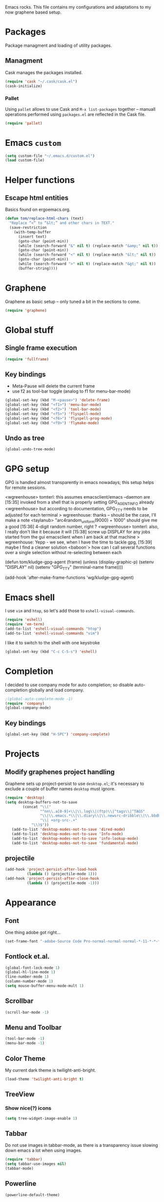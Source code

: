 
Emacs rocks. This file contains my configurations and adaptations to
my now graphene based setup.

* Packages

Package managment and loading of utility packages.

** Managment

Cask manages the packages installed.

#+BEGIN_SRC emacs-lisp
(require 'cask "~/.cask/cask.el")
(cask-initialize)
#+END_SRC

*** Pallet

Using =pallet= allows to use Cask and =M-x list-packages= together --
manuall operations performed using =packages.el= are reflected in the
Cask file.

#+BEGIN_SRC emacs-lisp
(require 'pallet)
#+END_SRC

* Emacs =custom=

#+BEGIN_SRC emacs-lisp
  (setq custom-file "~/.emacs.d/custom.el")
  (load custom-file)
#+END_SRC

* Helper functions
** Escape html entities

Basics found on ergoemacs.org.

#+BEGIN_SRC emacs-lisp
  (defun tom/replace-html-chars (text)
    "Replace “<” to “&lt;” and other chars in TEXT."
    (save-restriction      
      (with-temp-buffer
        (insert text)
        (goto-char (point-min))
        (while (search-forward "&" nil t) (replace-match "&amp;" nil t))
        (goto-char (point-min))
        (while (search-forward "<" nil t) (replace-match "&lt;" nil t))
        (goto-char (point-min))
        (while (search-forward ">" nil t) (replace-match "&gt;" nil t))
        (buffer-string))))
#+END_SRC
* Graphene

Graphene as basic setup -- only tuned a bit in the sections to come.

#+BEGIN_SRC emacs-lisp
(require 'graphene)
#+END_SRC
* Global stuff
** Single frame execution
#+BEGIN_SRC emacs-lisp
  (require 'fullframe)
#+END_SRC



** Key bindings
   :PROPERTIES:
   :ID:       b186cad4-7355-4c52-a1a2-21f52a49aa5f
   :END:
 - Meta-Pause will delete the current frame
 - use f2 as tool-bar toggle (analog to f1 for menu-bar-mode)
#+begin_src emacs-lisp
  (global-set-key (kbd "M-<pause>") 'delete-frame)
  (global-set-key (kbd "<f1>") 'menu-bar-mode)
  (global-set-key (kbd "<f2>") 'tool-bar-mode)
  (global-set-key (kbd "<f5>") 'flyspell-mode)
  (global-set-key (kbd "<f6>") 'flyspell-prog-mode)
  (global-set-key (kbd "<f9>") 'flymake-mode)
#+end_src

** Undo as tree

#+BEGIN_SRC emacs-lisp
  (global-undo-tree-mode)
#+END_SRC
* GPG setup

GPG is handled almost transparently in emacs nowadays; this setup
helps for remote sessions.

<wgreenhouse> tomterl: this assumes emacsclient/emacs --daemon are      [15:35]
    invoked from a shell that is properly setting GPG_AGENT_INFO
    already
<wgreenhouse> but according to documentation, GPG_TTY needs to be
    adjusted for each terminal
> wgreenhouse: thanks -- should be the case, I'll make a note
<taylanub> "arc4random_uniform(9000) + 1000" should give me a good      [15:36]
    4-digit random number, right ?
<wgreenhouse> tomterl: also, I really don't like it because it will     [15:38]
    screw up DISPLAY for any jobs started from the gui emacsclient
    when I am back at that machine
> wgreenhouse: Yepp - we see, when I have the time to tackle gpg,       [15:39]
    maybe I find a cleaner solution
<baboon`> how can I call several functions over a single selection
    without re-selecting between each


(defun tom/kludge-gpg-agent (frame)
  (unless (display-graphic-p)
    (setenv "DISPLAY" nil)
    (setenv "GPG_TTY" (terminal-name frame))))

(add-hook 'after-make-frame-functions 'wg/kludge-gpg-agent)

* Emacs shell

I use =vim= and =htop=, so let's add those to =eshell-visual-commands=. 

#+BEGIN_SRC emacs-lisp
  (require 'eshell)
  (require 'em-term)
  (add-to-list 'eshell-visual-commands "htop")
  (add-to-list 'eshell-visual-commands "vim")
#+END_SRC

I like it to switch to the shell with one keystroke

#+BEGIN_SRC emacs-lisp
  (global-set-key (kbd "C-c C-S-s") 'eshell)
#+END_SRC

* Completion

I decided to use company mode for auto completion; so disable
auto-completion globally and load company.
#+BEGIN_SRC emacs-lisp
  ;(global-auto-complete-mode -1)
  (require 'company)
  (global-company-mode)
#+END_SRC
** Key bindings

#+BEGIN_SRC emacs-lisp
  (global-set-key (kbd "H-SPC") 'company-complete)
#+END_SRC

* Projects

** Modify graphenes project handling

Graphene sets up project-persist to use =desktop.el=; it's necessary
to exclude a couple of buffer names =desktop= must ignore.

#+BEGIN_SRC emacs-lisp
  (require 'desktop)
  (setq desktop-buffers-not-to-save
          (concat "\\("
                  "^nn\\.a[0-9]+\\|\\.log\\|(ftp)\\|^tags\\|^TAGS"
                  "\\|\\.emacs.*\\|\\.diary\\|\\.newsrc-dribble\\|\\.bbdb"
                  "\\| +org-src-.+"
              "\\)$"))
     (add-to-list 'desktop-modes-not-to-save 'dired-mode)
     (add-to-list 'desktop-modes-not-to-save 'Info-mode)
     (add-to-list 'desktop-modes-not-to-save 'info-lookup-mode)
     (add-to-list 'desktop-modes-not-to-save 'fundamental-mode)
#+END_SRC

** projectile

#+BEGIN_SRC emacs-lisp
  (add-hook 'project-persist-after-load-hook
            (lambda () (projectile-mode 1)))
  (add-hook 'project-persist-after-close-hook
            (lambda () (projectile-mode -1)))
#+END_SRC

* Appearance

** Font

One thing adobe got right...

#+begin_src emacs-lisp
  (set-frame-font "-adobe-Source Code Pro-normal-normal-normal-*-11-*-*-*-m-0-iso10646-1" t t)
#+end_src

** Fontlock et.al.
   :PROPERTIES:
   :ID:       7edcd500-dcee-4484-9f44-9a65a3f29c71
   :END:

#+begin_src emacs-lisp
  (global-font-lock-mode 1)
  (global-hl-line-mode 1)
  (line-number-mode 1)
  (column-number-mode 1)
  (setq mouse-buffer-menu-mode-mult 1)
#+end_src

** Scrollbar
   :PROPERTIES:
   :ID:       88e6ec5b-6aa6-4e18-b25e-7b2756d0918f
   :END:

#+begin_src emacs-lisp
  (scroll-bar-mode -1)
#+end_src

** Menu and Toolbar

#+BEGIN_SRC emacs-lisp
  (tool-bar-mode -1)
  (menu-bar-mode -1)
#+END_SRC

** Color Theme
   :PROPERTIES:
   :ID:       eb979d64-dc35-4bdd-879c-9a73408096f2
   :END:

My current dark theme is twilight-anti-bright.

#+begin_src emacs-lisp
(load-theme 'twilight-anti-bright t)
#+end_src

** TreeView

*** Show nice(?) icons

#+begin_src emacs-lisp
(setq tree-widget-image-enable 1)
#+end_src

** Tabbar

Do not use images in tabbar-mode, as there is a transparency issue
slowing down emacs a lot when using images.

#+begin_src emacs-lisp
  (require 'tabbar)
  (setq tabbar-use-images nil)
  (tabbar-mode)
#+end_src
   
** Powerline

#+BEGIN_SRC emacs-lisp
(powerline-default-theme)
#+END_SRC

** Colors on terminals

#+BEGIN_SRC emacs-lisp
(require 'color-theme-approximate)
#+END_SRC

** Highlight uncommited changes
Show uncomitted changes in the fringe.
#+BEGIN_SRC emacs-lisp
  (require 'diff-hl)
  (global-diff-hl-mode)
  (defadvice magit-mode-quit-window (after update-diff-hl-after-commit activate)
    (diff-hl-update))
#+END_SRC
* GNUS News and Mail

#+begin_src emacs-lisp
  (defun tom/gnus ()
    "Setup and start GNUS"
    (interactive)
    (setq tom/--gnus-home (expand-file-name "gnus" tom/--src-base))
    (let ((lisp-dir (expand-file-name "lisp" tom/--gnus-home)))
      (when (file-directory-p lisp-dir)
        (add-to-list 'load-path lisp-dir)
        (require 'gnus-load)
        (load-file (expand-file-name "gnus-util.elc" lisp-dir)))
      
      ;;(require 'gnus)
      (require 'smtpmail)
      (require 'nnimap)
      (setq user-mail-address "tom@goochesa.de")
      (setq user-full-name "Tom Regner")
      (setq smtpmail-smtp-server "sec.goochesa.de"
            send-mail-function 'smtpmail-send-it)
      (setq message-send-mail-function 'smtpmail-send-it)
      (setq smtpmail-smtp-service 25)
      (setq
       starttls-use-gnutls t
       starttls-gnutls-program "gnutls-cli"
       starttls-extra-arguments "")
      (setq smtpmail-debug-info t)
      (setq smtpmail-debug-verb t)
      
      
      ;; display nice arrows in thread-view (summary buffer)
      ;; the font must have the glyphs!
      (setq-default
       gnus-summary-line-format "%U%R%z %(%&user-date;  %-15,15f %* %B%s%)\n"
       gnus-user-date-format-alist '((t . "%d.%m.%Y %H:%M"))
       gnus-summary-thread-gathering-function 'gnus-gather-threads-by-references
       gnus-thread-sort-functions '(gnus-thread-sort-by-date)
       gnus-sum-thread-tree-false-root ""
       gnus-sum-thread-tree-indent " "
       gnus-sum-thread-tree-leaf-with-other "├► "
       gnus-sum-thread-tree-root ""
       gnus-sum-thread-tree-single-leaf "╰► "
       gnus-sum-thread-tree-vertical "│"
       )
      
      (setq gnus-select-method
            '(nnimap "tomsdiner"
                     (nnimap-address "mail.tomsdiner.org")
                     (nnimap-server-port 993)
                     (nnimap-authinfo-file "/home/tom/.authinfo")
                     (nnimap-stream ssl)
                     )
            )
      (setq gnus-secondary-select-methods
            '(
              (nnimap "Goochesa"
                      (nnimap-address "sec.goochesa.de")
                      (nnimap-authinfo-file "/home/tom/.authinfo")
                      (nnimap-stream tls)
                                          ;                    (nnimap-server-port 993)
                                          ;                    (nnimap-authenticator "plain")
                      )
              (nnimap "Joocom"
                      (nnimap-address "mail.xidras.com")
                      (nnimap-authinfo-file "/home/tom/.authinfo")
                      (nnimap-server-port 993)
                      (nnimap-stream tls)
                                          ;        (nnimap-authenticator "plain")
                      )
              )
            )
      ;; (setq gnus-secondary-select-methods
      ;;       '(
      ;;         ;; (nnimap "Joocom"
      ;;         ;;          (nnimap-address "127.0.0.1")
      ;;         ;;          (nnimap-server-port 20251)
      ;;         ;;          (nnimap-authinfo-file "/home/tom/.authinfo")
      ;;         ;;          (nnimap-stream ssl)
      ;;         ;;          (nnimap-authenticator "login")
      ;;         ;;          )
      ;;         (nntp "news.t-online.de")
      ;;         )
      ;;       )
      
      
      ;; lez gnus-demon check for new news and mail every 5mins, if emacs
      ;; is idle
      (defun gnus-demon-scan-mail-or-news-and-update ()
        "Scan for new mail/news and update the *Group* buffer"
        (when (gnus-alive-p)
          (save-window-excursion
            (save-excursion
              (set-buffer gnus-group-buffer)
              (gnus-group-get-new-news)))))
      
      (defun gnus-demon-scan-and-update ()
        (gnus-demon-scan-mail-or-news-and-update))
      
      ;; (gnus-demon-add-handler 'gnus-demon-scan-and-update nil 5)
      ;; (setq gnus-use-demon t)
      ;; (gnus-demon-init)
      
      ;; (gnus-demon-add-scanmail)
      (gnus)))
#+end_src

** Filter atom feeds

#+BEGIN_SRC emacs-lisp
(require 'mm-url)
(defadvice mm-url-insert (after DE-convert-atom-to-rss () )
  "Converts atom to RSS by calling xsltproc."
  (when (re-search-forward "xmlns=\"http://www.w3.org/.*/Atom\""
               nil t)
    (message "Converting Atom to RSS... ")
    (goto-char (point-min))
    (call-process-region (point-min) (point-max)
             "xsltproc"
             t t nil
             (expand-file-name "~/atom2rss.xsl") "-")
    (goto-char (point-min))
    (message "Converting Atom to RSS... done")))

(ad-activate 'mm-url-insert)
#+END_SRC
* org-mode

** Variables
   :PROPERTIES:
   :ID:       d2eb3552-1033-4e26-ad19-f4fb5b92e551
   :END:

*** Basis / Agenda

#+begin_src emacs-lisp
     (setq
      org-agenda-files (quote ("~/org-mode/todos.org"  "~/org-mode/joocom.org"))
      org-directory "~/org-mode"
      org-return-follows-link t
      org-src-fontify-natively t
      org-tags-exclude-from-inheritance '("PROJECT")
      org-list-allow-alphabetical nil)
#+end_src

*** mobileorg for android

#+begin_src emacs-lisp
   (setq
    org-mobile-directory "/home/tom/ownCloud/org-mode"
    org-mobile-files (quote (org-agenda-files))
    org-mobile-inbox-for-pull "/home/tom/ownCloud/org-mode/mobileorg.org")
#+end_src

*** Refile

#+begin_src emacs-lisp
(setq
    org-refile-targets (quote ((nil :maxlevel . 9)
                               (org-agenda-files :maxlevel . 9)))
    )
#+end_src

*** babel

The languages I like to use.

#+begin_src emacs-lisp 
  (org-babel-do-load-languages 'org-babel-load-languages 
                               (quote
                                ((emacs-lisp . t) (R . t) (sh . t)
                               (ditaa . t) (sass . t)
                                 (lisp . t) (gnuplot . t))))
  
#+end_src 

The =ditaa.jar= location;

#+begin_src emacs-lisp
  (setq org-ditaa-jar-path  "~/.emacs.d/elpa/contrib/scripts/ditaa.jar")
#+end_src

I really like org-babel to use zsh

#+begin_src emacs-lisp
  (setq org-babel-sh-command "zsh")
#+end_src

** Tangle hook

Remove code references in code prior to tangling; that way I can use
them anywhere in the code and get nice links/references in the weaved
document, but don't have to hide them in code comments. 

I always use the form ~(ref:label)~ for code references.

#+begin_src emacs-lisp
  (defun tr/remove-code-labels ()
    "remove (ref:.*) from all lines"
    (goto-char (point-min))
    (let* (
           (lbl-re "[ \t]*(ref:[a-zA-Z0-9_-]*)"
                   ))
      (while (re-search-forward lbl-re nil t)
        (replace-match "")
        )))
  
  (add-hook 'org-babel-tangle-body-hook
            (lambda () (tr/remove-code-labels)))
  
#+end_src 

** agenda views
   :PROPERTIES:
   :ID:       ebf5af82-57f0-490c-9496-f118640b25e5
   :END:

#+begin_src emacs-lisp
  (setq org-agenda-custom-commands
  '(

  ("P" "Projects"
  ((tags "PROJECT")))

  ("H" "Office and Home Lists"
       ((agenda)
            (tags-todo "OFFICE")
            (tags-todo "HOME")
            (tags-todo "COMPUTER")
            (tags-todo "DVD")
            (tags-todo "READING")))
  ("O" "Office and Home Lists"
       ((agenda)
            (tags-todo "OFFICE")
            ))

  ("D" "Daily Action List"
       (
            (agenda "" ((org-agenda-ndays 1)
                        (org-agenda-sorting-strategy
                         (quote ((agenda time-up priority-down tag-up)
       )))
                        (org-deadline-warning-days 0)
                        ))))
  )
  )
#+end_src

** org2blog

Currently not functioning correctly.

#+begin_src emacs-lisp
  (require 'netrc)
  (setq blog (netrc-machine (netrc-parse "~/.netrc") "joocomblog" t))
  (setq org2blog/wp-blog-alist '(("joocom"
                                  :url "http://www.joocom.de/blog/xmlrpc.php"
                                  :username (netrc-get blog "login")
                                  :password (netrc-get blog "password")
                                          ; :default-title "Toms Discovery: "
                                          ; :default-categories ("Geeks!", "Software Entwicklung", "Systemadministration")
                                          ; :tags-as-categories nil
                                  )
                                 ))

#+end_src 

** minted

Settings to set code in latex documents with syntax highlighting.

#+begin_src emacs-lisp
  (setq org-latex-listings 'minted)
  (setq org-latex-custom-lang-environments
        '(
          (emacs-lisp "common-lispcode")
          (R "rcode")
          ))
  (setq org-latex-minted-options
        '(("frame" "lines")
          ("fontsize" "\\scriptsize")
          ))
  (setq org-latex-pdf-process
        '("pdflatex -shell-escape -interaction nonstopmode  -output-directory %o %f"
          "pdflatex -shell-escape -interaction nonstopmode  -output-directory %o %f"
          "pdflatex -shell-escape -interaction nonstopmode  -output-directory %o %f"))
  
  
#+end_src

** =org-macs= 

#+begin_src emacs-lisp
(require 'org-macs)
#+end_src

* Chat and instant messaging

I used to use =erc=, but I'm giving circe a try -- it just turned 1.5
today :-).

** =circe= Options

Reduce the 'leaving/enter' messages.

#+BEGIN_SRC emacs-lisp
  (setq circe-reduce-lurker-spam t)
#+END_SRC

Enable logging for channels, this is nice for bitlbee conversations.

The manual must be out of date, this doesn't load.

#+BEGIN_SRC emacs-lisp
;  (require 'circe)
;  (require 'lui-autoloads)
;  (enable-lui-logging)
#+END_SRC

** Color the nicknames.

#+BEGIN_SRC emacs-lisp
  (enable-circe-color-nicks)
#+END_SRC

** Spellchecking

#+BEGIN_SRC emacs-lisp
  (setq lui-flyspell-p t
        lui-flyspell-alist '((".*" "american")))
#+END_SRC

** Server 
#+BEGIN_SRC emacs-lisp
  (defun tom/set-circe-options ()
    "Set the networks options dynamically just before connection,
  after loading the passwords"
    (progn
      (load-file (expand-file-name ".chat.el.gpg" tom/--emacs-dir))
      (setq circe-network-options
            (list
             (list "Freenode"
              :nick "tomterl"
              :channels '("#emacs" "#emacs-circe" "#elixir-lang" "#stumpwm")
              :nickserv-password (symbol-value 'freenode-password)
              )
             (list "Bitlbee"
              :nick "tom"
              :nickserv-password (symbol-value 'bitlbee-password))))))
#+END_SRC
   
** Smart connect

Straight out of the =circe= wiki

#+BEGIN_SRC emacs-lisp
  (defun circe-network-connected-p (network)
    "Return non-nil if there's any Circe server-buffer whose
  `circe-server-netwok' is NETWORK."
    (catch 'return
      (dolist (buffer (circe-server-buffers))
        (with-current-buffer buffer
          (if (string= network circe-server-network)
              (throw 'return t))))))
  
  (defun circe-maybe-connect (network)
    "Connect to NETWORK, but ask user for confirmation if it's
  already been connected to."
    (interactive "sNetwork: ")
    (if (or (not (circe-network-connected-p network))
            (y-or-n-p (format "Already connected to %s, reconnect?" network)))
        (circe network)))
  (defun irc ()
    "Connect to all configured IRC servers"
    (interactive)
    (tom/set-circe-options)
    (circe-maybe-connect "Freenode")
    (circe-maybe-connect "Bitlbee"))
#+END_SRC

** Desktop notifications

Notify me when tracked buffers have activity -- but not more than one
notification in a given time intervall.

In my emacs setup I have to patch notifications.el --
notifications-close-notification expects an uint32 but gets a int32.

#+BEGIN_SRC emacs-lisp
  (require 'notifications)
  (require 's)
  
  (defvar tom/chatnotification nil
    "ID of the last send desktop notification.")
  (defvar tom/lastchatnotification 0
    "Time of the last send notification, seconds since epoch as float")
  (defvar tom/lastbufferlist nil
    "The value of tracking-buffers when we last notified")
  (defvar tom/chatnotifyintervall 90
    "Minimum delay between chat activity notifications in seconds")
  
  (defadvice tracking-add-buffer (after tracking-desktop-notify activate)
    (let ((current-t (float-time))
          (current-bl (s-join "\n" tracking-buffers)))
      ;; min tom/chatnotifyintervall seconds since last delay?
      (if (and (not (eql current-bl "")) (not (eql current-bl tom/lastbufferlist))
               (> (- current-t tom/lastchatnotification) tom/chatnotifyintervall))
          (progn
            ;; delete alst notification id any
            (and tom/chatnotification (notifications-close-notification tom/chatnotification))
            ;; remember time and notify
            (setq  tom/lastchatnotification current-t
                   tom/lastbufferlist current-bl
                   tom/chatnotification (notifications-notify 
                                         :title "Emacs Active Buffers"
                                         :body (tom/replace-html-chars current-bl)
                                         :timeout 1500
                                         :desktop-entry "emacs24"
                                         :sound-name "message-new-entry"
                                         :transient))))))
#+END_SRC

* Behaviour
** =ibuffer= as buffer screen
#+BEGIN_SRC emacs-lisp
  (global-set-key (kbd "C-x C-b") 'ibuffer)
#+END_SRC
** vi-like paren-jump
   :PROPERTIES:
   :ID:       1fada2eb-6533-42da-9c90-63042b99cbc1
   :END:
Use % to jump to corresponding parens

#+begin_src emacs-lisp
  (defun goto-match-paren (arg)
    "Go to the matching parenthesis if on parenthesis, otherwise insert
  the character typed."
    (interactive "p")
    (cond ((looking-at "\\s\(") (forward-list 1) (backward-char 1))
      ((looking-at "\\s\)") (forward-char 1) (backward-list 1))
      (t                    (self-insert-command (or arg 1))) ))
  (global-set-key "%" `goto-match-paren)
#+end_src

** indentation

Indent using spaces, 2 spaces for each indentation step.

#+begin_src emacs-lisp
(setq-default tab-width 2)
(setq-default indent-tabs-mode nil)
(setq-default c-basic-offset 2)
#+end_src

** Flyspell: Change dictionary 

#+begin_src emacs-lisp
  (defun fd-switch-dictionary()
    (interactive)
    (let* ((dic ispell-current-dictionary)
           (change (if (string= dic "deutsch8") "english" "deutsch8")))
      (ispell-change-dictionary change)
      (message "Dictionary switched from %s to %s" dic change)
      ))
  
  (global-set-key (kbd "<f8>")   'fd-switch-dictionary)
#+end_src 

** Multiple Cursors

#+BEGIN_SRC emacs-lisp
  (global-set-key (kbd "C-S-c C-S-c") 'mc/edit-lines)
  (global-set-key (kbd "C-c M-.") 'mc/mark-next-like-this)
  (global-set-key (kbd "C-c M-,") 'mc/mark-previous-like-this)
  (global-set-key (kbd "C-c M-a") 'mc/mark-all-like-this)
#+END_SRC

** Expand region

#+BEGIN_SRC emacs-lisp
  (require 'expand-region)
  (global-set-key (kbd "C-=") 'er/expand-region)
#+END_SRC

** Ace jump

#+BEGIN_SRC emacs-lisp
  (autoload
    'ace-jump-mode
    "ace-jump-mode"
    "Emacs quick move minor mode"
    t)
  (define-key global-map (kbd "C-c SPC") 'ace-jump-mode)
#+END_SRC

** Magit 
#+BEGIN_SRC emacs-lisp
  (require 'magit)
#+END_SRC

*** Key bindings
#+begin_src emacs-lisp
  (global-set-key (kbd "<f7>") 'magit-status)
#+end_src

*** Fullscreen

#+BEGIN_SRC emacs-lisp
(fullframe magit-status magit-mode-quit-window :magit-fullscreen nil)
#+END_SRC

** REPL toggle

#+BEGIN_SRC emacs-lisp
    (setq rtog/fullscreen t)
    (require 'repl-toggle)
    (setq rtog/mode-repl-alist '(
                                 (php-mode . php-boris) 
                                 (emacs-lisp-mode . ielm)
                                 (elixir-mode . elixir-mode-iex)
                                 (ruby-mode . inf-ruby)
                                 (js2-mode . nodejs-repl)))
#+END_SRC
** Opening URLs

Send them to firefox, with keysnail much better then anything else.

#+begin_src emacs-lisp
  (setq
   browse-url-browser-function (quote browse-url-firefox))
#+end_src

** Speedbar update

I like speedbar to update automaticly, to always reflect the current state of affairs.

#+BEGIN_SRC emacs-lisp
  (require 'sr-speedbar)
  (sr-speedbar-refresh-turn-on)
#+END_SRC

* Languages
** Elixir

Use =elixir-mix-mode= where applicable.

#+BEGIN_SRC emacs-lisp
  (require 'elixir-mix)
  (global-elixir-mix-mode)
#+END_SRC

Automatically add =end= when typing =do=.

#+BEGIN_SRC emacs-lisp
  (require 'elixir-mode)
  (add-to-list
   'elixir-mode-hook
   (defun auto-activate-ruby-end-mode-for-elixir-mode ()
     (set (make-variable-buffer-local 'ruby-end-expand-keywords-before-re)
          "\\(?:^\\|\\s-+\\)\\(?:do\\)")
     (set (make-variable-buffer-local 'ruby-end-check-statement-modifiers) nil)
     (ruby-end-mode +1)))
#+END_SRC

* Imenu 

Add speedbar support for elixir files.

#+BEGIN_SRC emacs-lisp
  (require 'speedbar)
  (speedbar-add-supported-extension ".ex")
  (speedbar-add-supported-extension ".exs")
#+END_SRC
